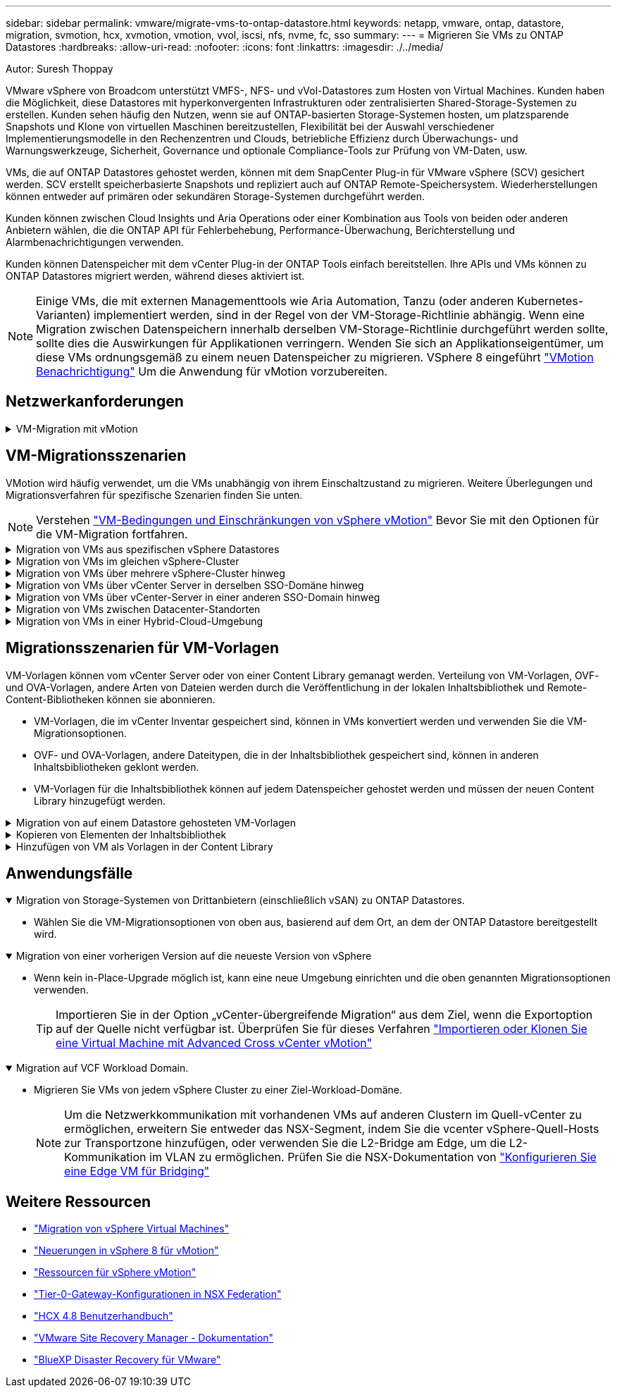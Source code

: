 ---
sidebar: sidebar 
permalink: vmware/migrate-vms-to-ontap-datastore.html 
keywords: netapp, vmware, ontap, datastore, migration, svmotion, hcx, xvmotion, vmotion, vvol, iscsi, nfs, nvme, fc, sso 
summary:  
---
= Migrieren Sie VMs zu ONTAP Datastores
:hardbreaks:
:allow-uri-read: 
:nofooter: 
:icons: font
:linkattrs: 
:imagesdir: ./../media/


Autor: Suresh Thoppay

[role="lead"]
VMware vSphere von Broadcom unterstützt VMFS-, NFS- und vVol-Datastores zum Hosten von Virtual Machines. Kunden haben die Möglichkeit, diese Datastores mit hyperkonvergenten Infrastrukturen oder zentralisierten Shared-Storage-Systemen zu erstellen. Kunden sehen häufig den Nutzen, wenn sie auf ONTAP-basierten Storage-Systemen hosten, um platzsparende Snapshots und Klone von virtuellen Maschinen bereitzustellen, Flexibilität bei der Auswahl verschiedener Implementierungsmodelle in den Rechenzentren und Clouds, betriebliche Effizienz durch Überwachungs- und Warnungswerkzeuge, Sicherheit, Governance und optionale Compliance-Tools zur Prüfung von VM-Daten, usw.

VMs, die auf ONTAP Datastores gehostet werden, können mit dem SnapCenter Plug-in für VMware vSphere (SCV) gesichert werden. SCV erstellt speicherbasierte Snapshots und repliziert auch auf ONTAP Remote-Speichersystem. Wiederherstellungen können entweder auf primären oder sekundären Storage-Systemen durchgeführt werden.

Kunden können zwischen Cloud Insights und Aria Operations oder einer Kombination aus Tools von beiden oder anderen Anbietern wählen, die die ONTAP API für Fehlerbehebung, Performance-Überwachung, Berichterstellung und Alarmbenachrichtigungen verwenden.

Kunden können Datenspeicher mit dem vCenter Plug-in der ONTAP Tools einfach bereitstellen. Ihre APIs und VMs können zu ONTAP Datastores migriert werden, während dieses aktiviert ist.


NOTE: Einige VMs, die mit externen Managementtools wie Aria Automation, Tanzu (oder anderen Kubernetes-Varianten) implementiert werden, sind in der Regel von der VM-Storage-Richtlinie abhängig. Wenn eine Migration zwischen Datenspeichern innerhalb derselben VM-Storage-Richtlinie durchgeführt werden sollte, sollte dies die Auswirkungen für Applikationen verringern. Wenden Sie sich an Applikationseigentümer, um diese VMs ordnungsgemäß zu einem neuen Datenspeicher zu migrieren. VSphere 8 eingeführt https://core.vmware.com/resource/vsphere-vmotion-notifications["VMotion Benachrichtigung"] Um die Anwendung für vMotion vorzubereiten.



== Netzwerkanforderungen

.VM-Migration mit vMotion
[%collapsible]
====
Es wird angenommen, dass ein duales Storage-Netzwerk für den ONTAP Datastore bereits vorhanden ist, um Konnektivität, Fehlertoleranz und Performance-Steigerung zu ermöglichen.

Die Migration von VMs auf vSphere Hosts erfolgt ebenfalls über die VMkernel Schnittstelle des vSphere Hosts. Für die Migration bei laufendem Betrieb (auf VMs) wird eine VMkernel-Schnittstelle mit aktiviertem vMotion Service verwendet, und für kalte Migration (über die VMs abgeschaltet) wird die VMkernel-Schnittstelle mit aktiviertem Provisioning-Service verwendet, um die Daten zu verschieben. Wenn keine gültige Schnittstelle gefunden wurde, verschiebt das Unternehmen die Daten über die Managementoberfläche, die für bestimmte Anwendungsfälle nicht wünschenswert sind.

image::migrate-vms-to-ontap-image02.png[VMkernel mit aktivierten Services]

Wenn Sie die VMkernel-Schnittstelle bearbeiten, können Sie hier die erforderlichen Dienste aktivieren.

image::migrate-vms-to-ontap-image01.png[VMkernel-Serviceoptionen]


TIP: Stellen Sie sicher, dass für die von vMotion und Provisioning VMkernel Schnittstellen verwendete Portgruppe mindestens zwei schnelle aktive Uplink-nics verfügbar sind.

====


== VM-Migrationsszenarien

VMotion wird häufig verwendet, um die VMs unabhängig von ihrem Einschaltzustand zu migrieren. Weitere Überlegungen und Migrationsverfahren für spezifische Szenarien finden Sie unten.


NOTE: Verstehen https://docs.vmware.com/en/VMware-vSphere/8.0/vsphere-vcenter-esxi-management/GUID-0540DF43-9963-4AF9-A4DB-254414DC00DA.html["VM-Bedingungen und Einschränkungen von vSphere vMotion"] Bevor Sie mit den Optionen für die VM-Migration fortfahren.

.Migration von VMs aus spezifischen vSphere Datastores
[%collapsible]
====
Gehen Sie wie folgt vor, um VMs mithilfe der Benutzeroberfläche auf einen neuen Datastore zu migrieren.

. Wählen Sie unter vSphere Web Client den Datenspeicher aus dem Speicherbestand aus und klicken Sie auf die Registerkarte VMs.
+
image::migrate-vms-to-ontap-image03.png[VMs auf spezifischem Datenspeicher]

. Wählen Sie die VMs aus, die migriert werden sollen, und klicken Sie mit der rechten Maustaste, um die Option Migrieren auszuwählen.
+
image::migrate-vms-to-ontap-image04.png[Zu migrierenden VMs]

. Wählen Sie die Option, um nur den Speicher zu ändern, und klicken Sie auf Weiter
+
image::migrate-vms-to-ontap-image05.png[Nur Speicher ändern]

. Wählen Sie die gewünschte VM-Storage-Richtlinie aus und wählen Sie den kompatiblen Datenspeicher aus. Klicken Sie Auf Weiter.
+
image::migrate-vms-to-ontap-image06.png[Datenspeicher, der der VM-Storage-Richtlinie entspricht]

. Überprüfen Sie, und klicken Sie auf Fertig stellen.
+
image::migrate-vms-to-ontap-image07.png[Überprüfung der Storage-Migration]



Um VMs mithilfe von PowerCLI zu migrieren, sehen Sie hier das Beispielskript.

[source, powershell]
----
#Authenticate to vCenter
Connect-VIServer -server vcsa.sddc.netapp.local -force

# Get all VMs with filter applied for a specific datastore
$vm = Get-DataStore 'vSanDatastore' | Get-VM Har*

#Gather VM Disk info
$vmdisk = $vm | Get-HardDisk

#Gather the desired Storage Policy to set for the VMs. Policy should be available with valid datastores.
$storagepolicy = Get-SPBMStoragePolicy 'NetApp Storage'

#set VM Storage Policy for VM config and its data disks.
$vm, $vmdisk | Get-SPBMEntityConfiguration | Set-SPBMEntityConfiguration -StoragePolicy $storagepolicy

#Migrate VMs to Datastore specified by Policy
$vm | Move-VM -Datastore (Get-SPBMCompatibleStorage -StoragePolicy $storagepolicy)

#Ensure VM Storage Policy remains compliant.
$vm, $vmdisk | Get-SPBMEntityConfiguration
----
====
.Migration von VMs im gleichen vSphere-Cluster
[%collapsible]
====
Gehen Sie wie folgt vor, um VMs mithilfe der Benutzeroberfläche auf einen neuen Datastore zu migrieren.

. Wählen Sie bei vSphere Web Client den Cluster aus dem Host- und Cluster-Inventar aus und klicken Sie auf die Registerkarte VMs.
+
image::migrate-vms-to-ontap-image08.png[VMs auf spezifischem Cluster]

. Wählen Sie die VMs aus, die migriert werden sollen, und klicken Sie mit der rechten Maustaste, um die Option Migrieren auszuwählen.
+
image::migrate-vms-to-ontap-image04.png[Zu migrierenden VMs]

. Wählen Sie die Option, um nur den Speicher zu ändern, und klicken Sie auf Weiter
+
image::migrate-vms-to-ontap-image05.png[Nur Speicher ändern]

. Wählen Sie die gewünschte VM-Storage-Richtlinie aus und wählen Sie den kompatiblen Datenspeicher aus. Klicken Sie Auf Weiter.
+
image::migrate-vms-to-ontap-image06.png[Datenspeicher, der der VM-Storage-Richtlinie entspricht]

. Überprüfen Sie, und klicken Sie auf Fertig stellen.
+
image::migrate-vms-to-ontap-image07.png[Überprüfung der Storage-Migration]



Um VMs mithilfe von PowerCLI zu migrieren, sehen Sie hier das Beispielskript.

[source, powershell]
----
#Authenticate to vCenter
Connect-VIServer -server vcsa.sddc.netapp.local -force

# Get all VMs with filter applied for a specific cluster
$vm = Get-Cluster 'vcf-m01-cl01' | Get-VM Aria*

#Gather VM Disk info
$vmdisk = $vm | Get-HardDisk

#Gather the desired Storage Policy to set for the VMs. Policy should be available with valid datastores.
$storagepolicy = Get-SPBMStoragePolicy 'NetApp Storage'

#set VM Storage Policy for VM config and its data disks.
$vm, $vmdisk | Get-SPBMEntityConfiguration | Set-SPBMEntityConfiguration -StoragePolicy $storagepolicy

#Migrate VMs to Datastore specified by Policy
$vm | Move-VM -Datastore (Get-SPBMCompatibleStorage -StoragePolicy $storagepolicy)

#Ensure VM Storage Policy remains compliant.
$vm, $vmdisk | Get-SPBMEntityConfiguration
----

TIP: Wenn Datastore Cluster mit vollautomatisiertem Storage DRS (Dynamic Resource Scheduling) verwendet wird und beide (Quell- und Ziel-) Datastores vom gleichen Typ sind (VMFS/NFS/vVol), behalten Sie beide Datastores im gleichen Storage-Cluster und migrieren Sie VMs vom Quell-Datastore, indem Sie den Wartungsmodus auf der Quelle aktivieren. Die Erfahrung ähnelt der Handhabung von Rechner-Hosts für Wartungsarbeiten.

====
.Migration von VMs über mehrere vSphere-Cluster hinweg
[%collapsible]
====

NOTE: Siehe https://docs.vmware.com/en/VMware-vSphere/8.0/vsphere-vcenter-esxi-management/GUID-03E7E5F9-06D9-463F-A64F-D4EC20DAF22E.html["CPU-Kompatibilität und vSphere Enhanced vMotion-Kompatibilität"] Wenn Quell- und Ziel-Hosts unterschiedlicher CPU-Familie oder -Modell sind.

Gehen Sie wie folgt vor, um VMs mithilfe der Benutzeroberfläche auf einen neuen Datastore zu migrieren.

. Wählen Sie bei vSphere Web Client den Cluster aus dem Host- und Cluster-Inventar aus und klicken Sie auf die Registerkarte VMs.
+
image::migrate-vms-to-ontap-image08.png[VMs auf spezifischem Cluster]

. Wählen Sie die VMs aus, die migriert werden sollen, und klicken Sie mit der rechten Maustaste, um die Option Migrieren auszuwählen.
+
image::migrate-vms-to-ontap-image04.png[Zu migrierenden VMs]

. Wählen Sie die Option, um Compute-Ressource und Speicher zu ändern, und klicken Sie auf Weiter
+
image::migrate-vms-to-ontap-image09.png[Ändern Sie sowohl Compute- als auch Storage-Ressourcen]

. Navigieren Sie zu dem zu migrierenden Cluster, und wählen Sie es aus.
+
image::migrate-vms-to-ontap-image12.png[Wählen Sie das Ziel-Cluster aus]

. Wählen Sie die gewünschte VM-Storage-Richtlinie aus und wählen Sie den kompatiblen Datenspeicher aus. Klicken Sie Auf Weiter.
+
image::migrate-vms-to-ontap-image13.png[Datenspeicher, der der VM-Storage-Richtlinie entspricht]

. Wählen Sie den VM-Ordner aus, um die Ziel-VMs zu platzieren.
+
image::migrate-vms-to-ontap-image14.png[Auswahl des Ziel-VM-Ordners]

. Wählen Sie die Zielportgruppe aus.
+
image::migrate-vms-to-ontap-image15.png[Auswahl der Zielportgruppe]

. Überprüfen Sie, und klicken Sie auf Fertig stellen.
+
image::migrate-vms-to-ontap-image07.png[Überprüfung der Storage-Migration]



Um VMs mithilfe von PowerCLI zu migrieren, sehen Sie hier das Beispielskript.

[source, powershell]
----
#Authenticate to vCenter
Connect-VIServer -server vcsa.sddc.netapp.local -force

# Get all VMs with filter applied for a specific cluster
$vm = Get-Cluster 'vcf-m01-cl01' | Get-VM Aria*

#Gather VM Disk info
$vmdisk = $vm | Get-HardDisk

#Gather the desired Storage Policy to set for the VMs. Policy should be available with valid datastores.
$storagepolicy = Get-SPBMStoragePolicy 'NetApp Storage'

#set VM Storage Policy for VM config and its data disks.
$vm, $vmdisk | Get-SPBMEntityConfiguration | Set-SPBMEntityConfiguration -StoragePolicy $storagepolicy

#Migrate VMs to another cluster and Datastore specified by Policy
$vm | Move-VM -Destination (Get-Cluster 'Target Cluster') -Datastore (Get-SPBMCompatibleStorage -StoragePolicy $storagepolicy)

#When Portgroup is specific to each cluster, replace the above command with
$vm | Move-VM -Destination (Get-Cluster 'Target Cluster') -Datastore (Get-SPBMCompatibleStorage -StoragePolicy $storagepolicy) -PortGroup (Get-VirtualPortGroup 'VLAN 101')

#Ensure VM Storage Policy remains compliant.
$vm, $vmdisk | Get-SPBMEntityConfiguration
----
====
.Migration von VMs über vCenter Server in derselben SSO-Domäne hinweg
[#vmotion-same-sso%collapsible]
====
Gehen Sie wie folgt vor, um VMs auf einen neuen vCenter-Server zu migrieren, der auf derselben vSphere Client-Benutzeroberfläche aufgeführt ist.


NOTE: Weitere Anforderungen wie Quell- und Ziel-vCenter-Versionen usw. finden Sie unter https://docs.vmware.com/en/VMware-vSphere/8.0/vsphere-vcenter-esxi-management/GUID-DAD0C40A-7F66-44CF-B6E8-43A0153ABE81.html["VSphere-Dokumentation zu Anforderungen für vMotion zwischen vCenter-Serverinstanzen"]

. Wählen Sie bei vSphere Web Client den Cluster aus dem Host- und Cluster-Inventar aus und klicken Sie auf die Registerkarte VMs.
+
image::migrate-vms-to-ontap-image08.png[VMs auf spezifischem Cluster]

. Wählen Sie die VMs aus, die migriert werden sollen, und klicken Sie mit der rechten Maustaste, um die Option Migrieren auszuwählen.
+
image::migrate-vms-to-ontap-image04.png[Zu migrierenden VMs]

. Wählen Sie die Option, um Compute-Ressource und Speicher zu ändern, und klicken Sie auf Weiter
+
image::migrate-vms-to-ontap-image09.png[Ändern Sie sowohl Compute- als auch Storage-Ressourcen]

. Wählen Sie das Ziel-Cluster im Ziel-vCenter-Server aus.
+
image::migrate-vms-to-ontap-image12.png[Wählen Sie das Ziel-Cluster aus]

. Wählen Sie die gewünschte VM-Storage-Richtlinie aus und wählen Sie den kompatiblen Datenspeicher aus. Klicken Sie Auf Weiter.
+
image::migrate-vms-to-ontap-image13.png[Datenspeicher, der der VM-Storage-Richtlinie entspricht]

. Wählen Sie den VM-Ordner aus, um die Ziel-VMs zu platzieren.
+
image::migrate-vms-to-ontap-image14.png[Auswahl des Ziel-VM-Ordners]

. Wählen Sie die Zielportgruppe aus.
+
image::migrate-vms-to-ontap-image15.png[Auswahl der Zielportgruppe]

. Überprüfen Sie die Migrationsoptionen, und klicken Sie auf Fertig stellen.
+
image::migrate-vms-to-ontap-image07.png[Überprüfung der Storage-Migration]



Um VMs mithilfe von PowerCLI zu migrieren, sehen Sie hier das Beispielskript.

[source, powershell]
----
#Authenticate to Source vCenter
$sourcevc = Connect-VIServer -server vcsa01.sddc.netapp.local -force
$targetvc = Connect-VIServer -server vcsa02.sddc.netapp.local -force

# Get all VMs with filter applied for a specific cluster
$vm = Get-Cluster 'vcf-m01-cl01'  -server $sourcevc| Get-VM Win*

#Gather the desired Storage Policy to set for the VMs. Policy should be available with valid datastores.
$storagepolicy = Get-SPBMStoragePolicy 'iSCSI' -server $targetvc

#Migrate VMs to target vCenter
$vm | Move-VM -Destination (Get-Cluster 'Target Cluster' -server $targetvc) -Datastore (Get-SPBMCompatibleStorage -StoragePolicy $storagepolicy -server $targetvc) -PortGroup (Get-VirtualPortGroup 'VLAN 101' -server $targetvc)

$targetvm = Get-Cluster 'Target Cluster' -server $targetvc | Get-VM Win*

#Gather VM Disk info
$targetvmdisk = $targetvm | Get-HardDisk

#set VM Storage Policy for VM config and its data disks.
$targetvm, $targetvmdisk | Get-SPBMEntityConfiguration | Set-SPBMEntityConfiguration -StoragePolicy $storagepolicy

#Ensure VM Storage Policy remains compliant.
$targetvm, $targetvmdisk | Get-SPBMEntityConfiguration
----
====
.Migration von VMs über vCenter-Server in einer anderen SSO-Domain hinweg
[%collapsible]
====

NOTE: Dieses Szenario setzt voraus, dass die Kommunikation zwischen den vCenter Servern besteht. Andernfalls prüfen Sie das unten aufgeführte Szenario für den Standort von Across-Rechenzentren. Voraussetzungen prüfen https://docs.vmware.com/en/VMware-vSphere/8.0/vsphere-vcenter-esxi-management/GUID-1960B6A6-59CD-4B34-8FE5-42C19EE8422A.html["VSphere-Dokumentation auf Advanced Cross vCenter vMotion"]

Gehen Sie wie folgt vor, um VMs auf einen anderen vCenter Server über die Benutzeroberfläche zu migrieren.

. Wählen Sie unter vSphere Web Client den vCenter-Quellserver aus und klicken Sie auf die Registerkarte VMs.
+
image::migrate-vms-to-ontap-image10.png[VMs auf Quell-vCenter]

. Wählen Sie die VMs aus, die migriert werden sollen, und klicken Sie mit der rechten Maustaste, um die Option Migrieren auszuwählen.
+
image::migrate-vms-to-ontap-image04.png[Zu migrierenden VMs]

. Wählen Sie Option vCenter Server-Export, und klicken Sie auf Weiter
+
image::migrate-vms-to-ontap-image11.png[Cross vCenter Server-Export]

+

TIP: VM kann auch vom Ziel-vCenter-Server importiert werden. Überprüfen Sie für dieses Verfahren https://docs.vmware.com/en/VMware-vSphere/8.0/vsphere-vcenter-esxi-management/GUID-ED703E35-269C-48E0-A34D-CCBB26BFD93E.html["Importieren oder Klonen Sie eine Virtual Machine mit Advanced Cross vCenter vMotion"]

. Geben Sie vCenter-Anmeldeinformationen an, und klicken Sie auf Anmelden.
+
image::migrate-vms-to-ontap-image23.png[VCenter-Anmeldedaten]

. Bestätigen und akzeptieren Sie den Fingerabdruck des SSL-Zertifikats des vCenter-Servers
+
image::migrate-vms-to-ontap-image24.png[SSL-Fingerabdruck]

. Erweitern Sie Ziel-vCenter, und wählen Sie das Ziel-Compute-Cluster aus.
+
image::migrate-vms-to-ontap-image25.png[Wählen Sie das Ziel-Compute-Cluster aus]

. Wählen Sie den Ziel-Datastore auf der Grundlage der VM-Speicherrichtlinie aus.
+
image::migrate-vms-to-ontap-image26.png[Wählen Sie den Zieldatenspeicher aus]

. Wählen Sie den VM-Zielordner aus.
+
image::migrate-vms-to-ontap-image27.png[Wählen Sie den Ziel-VM-Ordner aus]

. Wählen Sie die VM-Portgruppe für jede Netzwerkschnittstellenkarte aus.
+
image::migrate-vms-to-ontap-image28.png[Wählen Sie die Zielportgruppe aus]

. Überprüfen Sie, und klicken Sie auf Fertig stellen, um die vMotion über die vCenter-Server zu starten.
+
image::migrate-vms-to-ontap-image29.png[Cross vMotion Operation Review]



Um VMs mithilfe von PowerCLI zu migrieren, sehen Sie hier das Beispielskript.

[source, powershell]
----
#Authenticate to Source vCenter
$sourcevc = Connect-VIServer -server vcsa01.sddc.netapp.local -force
$targetvc = Connect-VIServer -server vcsa02.sddc.netapp.local -force

# Get all VMs with filter applied for a specific cluster
$vm = Get-Cluster 'Source Cluster'  -server $sourcevc| Get-VM Win*

#Gather the desired Storage Policy to set for the VMs. Policy should be available with valid datastores.
$storagepolicy = Get-SPBMStoragePolicy 'iSCSI' -server $targetvc

#Migrate VMs to target vCenter
$vm | Move-VM -Destination (Get-Cluster 'Target Cluster' -server $targetvc) -Datastore (Get-SPBMCompatibleStorage -StoragePolicy $storagepolicy -server $targetvc) -PortGroup (Get-VirtualPortGroup 'VLAN 101' -server $targetvc)

$targetvm = Get-Cluster 'Target Cluster' -server $targetvc | Get-VM Win*

#Gather VM Disk info
$targetvmdisk = $targetvm | Get-HardDisk

#set VM Storage Policy for VM config and its data disks.
$targetvm, $targetvmdisk | Get-SPBMEntityConfiguration | Set-SPBMEntityConfiguration -StoragePolicy $storagepolicy

#Ensure VM Storage Policy remains compliant.
$targetvm, $targetvmdisk | Get-SPBMEntityConfiguration
----
====
.Migration von VMs zwischen Datacenter-Standorten
[%collapsible]
====
* Wenn der Layer-2-Datenverkehr über Rechenzentren verteilt wird, entweder über NSX Federation oder andere Optionen, befolgen Sie das Verfahren zur Migration von VMs über vCenter-Server hinweg.
* HCX bietet verschiedene https://docs.vmware.com/en/VMware-HCX/4.8/hcx-user-guide/GUID-8A31731C-AA28-4714-9C23-D9E924DBB666.html["Migrationstypen"] Mit Hilfe der Replikation unterstützte vMotion über die Rechenzentren hinweg, um die VM ohne Ausfallzeiten zu verschieben.
* https://docs.vmware.com/en/Site-Recovery-Manager/index.html["Site Recovery Manager (SRM)"] Ist in der Regel für Disaster-Recovery-Zwecke gedacht und wird häufig auch für geplante Migration unter Verwendung von Speicher-Array-basierter Replikation verwendet.
* Continuous Data Protection (CDP)-Produkte werden verwendet https://core.vmware.com/resource/vmware-vsphere-apis-io-filtering-vaio#section1["VSphere API für IO (VAIO)"] Um die Daten abzufangen und eine Kopie an einen Remote-Standort zu senden, um eine RPO-Lösung von nahezu null zu ermöglichen.
* Auch Backup- und Recovery-Produkte können eingesetzt werden. Dies führt aber oft zu einer längeren RTO.
* https://docs.netapp.com/us-en/bluexp-disaster-recovery/get-started/dr-intro.html["BlueXP Disaster Recovery als Service (DRaaS)"] Nutzt Storage Array-basierte Replizierung und automatisiert bestimmte Aufgaben für die Wiederherstellung der VMs am Zielstandort.


====
.Migration von VMs in einer Hybrid-Cloud-Umgebung
[%collapsible]
====
* https://docs.vmware.com/en/VMware-Cloud/services/vmware-cloud-gateway-administration/GUID-91C57891-4D61-4F4C-B580-74F3000B831D.html["Konfigurieren Sie Den Hybriden Verknüpften Modus"] Und befolgen Sie das Verfahren von link:#vmotion-same-sso["Migration von VMs über vCenter Server in derselben SSO-Domäne hinweg"]
* HCX bietet verschiedene https://docs.vmware.com/en/VMware-HCX/4.8/hcx-user-guide/GUID-8A31731C-AA28-4714-9C23-D9E924DBB666.html["Migrationstypen"] Einschließlich Replication unterstützte vMotion über die Datacenter, um die VM zu verschieben, während sie eingeschaltet ist.
+
** Link:../ehc/aws-migrate-vmware-hcx.html [TR 4942: Migration von Workloads auf FSX ONTAP-Datastore mit VMware HCX]
** Link:../ehc/azure-migrate-vmware-hcx.html [TR-4940: Migrieren Sie Workloads mithilfe von VMware HCX zu einem Azure NetApp Files Datastore – QuickStart Guide]
** Link:../ehc/gcp-migrate-vmware-hcx.html [Workloads in NetApp Cloud Volume Service Datastore auf Google Cloud migrieren VMware Engine using VMware HCX - QuickStart Guide]


* https://docs.netapp.com/us-en/bluexp-disaster-recovery/get-started/dr-intro.html["BlueXP Disaster Recovery als Service (DRaaS)"] Nutzt Storage Array-basierte Replizierung und automatisiert bestimmte Aufgaben für die Wiederherstellung der VMs am Zielstandort.
* Mit unterstützten CDP-Produkten (Continous Data Protection), die verwendet werden https://core.vmware.com/resource/vmware-vsphere-apis-io-filtering-vaio#section1["VSphere API für IO (VAIO)"] Um die Daten abzufangen und eine Kopie an einen Remote-Standort zu senden, um eine RPO-Lösung von nahezu null zu ermöglichen.



TIP: Wenn sich die Quell-VM auf Block-vVol-Datastore befindet, kann sie mit SnapMirror auf Amazon FSX für NetApp ONTAP oder Cloud Volumes ONTAP (CVO) bei anderen unterstützten Cloud-Providern repliziert und als iSCSI-Volume mit Cloud-nativen VMs genutzt werden.

====


== Migrationsszenarien für VM-Vorlagen

VM-Vorlagen können vom vCenter Server oder von einer Content Library gemanagt werden. Verteilung von VM-Vorlagen, OVF- und OVA-Vorlagen, andere Arten von Dateien werden durch die Veröffentlichung in der lokalen Inhaltsbibliothek und Remote-Content-Bibliotheken können sie abonnieren.

* VM-Vorlagen, die im vCenter Inventar gespeichert sind, können in VMs konvertiert werden und verwenden Sie die VM-Migrationsoptionen.
* OVF- und OVA-Vorlagen, andere Dateitypen, die in der Inhaltsbibliothek gespeichert sind, können in anderen Inhaltsbibliotheken geklont werden.
* VM-Vorlagen für die Inhaltsbibliothek können auf jedem Datenspeicher gehostet werden und müssen der neuen Content Library hinzugefügt werden.


.Migration von auf einem Datastore gehosteten VM-Vorlagen
[%collapsible]
====
. Klicken Sie in vSphere Web Client mit der rechten Maustaste auf die VM-Vorlage unter der Ordneransicht VM und Vorlagen, und wählen Sie die Option zum Konvertieren in VM aus.
+
image::migrate-vms-to-ontap-image16.png[Konvertieren Sie die VM-Vorlage in VM]

. Sobald sie als VM konvertiert wurde, folgen Sie den Optionen zur VM-Migration.


====
.Kopieren von Elementen der Inhaltsbibliothek
[%collapsible]
====
. Wählen Sie in vSphere Web Client Content Libraries aus
+
image::migrate-vms-to-ontap-image17.png[Auswahl der Inhaltsbibliothek]

. Wählen Sie die Inhaltsbibliothek aus, in der das zu klonende Element erstellt werden soll
. Klicken Sie mit der rechten Maustaste auf das Element und klicken Sie auf Objekt klonen ..
+
image::migrate-vms-to-ontap-image18.png[Inhaltsbibliothekselement klonen]

+

WARNING: Wenn Sie das Aktionsmenü verwenden, stellen Sie sicher, dass das richtige Zielobjekt aufgeführt ist, um eine Aktion auszuführen.

. Wählen Sie die Zielbibliothek aus, und klicken Sie auf OK.
+
image::migrate-vms-to-ontap-image19.png[Auswahl der Zielbibliothek]

. Überprüfen Sie, ob das Element in der Zielinhaltsbibliothek verfügbar ist.
+
image::migrate-vms-to-ontap-image20.png[Überprüfung des Clone-Elements]



Hier ist das Beispiel für ein PowerCLI-Skript zum Kopieren der Inhalte aus der Inhaltsbibliothek CL01 nach CL02.

[source, powershell]
----
#Authenticate to vCenter Server(s)
$sourcevc = Connect-VIServer -server 'vcenter01.domain' -force
$targetvc = Connect-VIServer -server 'vcenter02.domain' -force

#Copy content library items from source vCenter content library CL01 to target vCenter content library CL02.
Get-ContentLibaryItem -ContentLibary (Get-ContentLibary 'CL01' -Server $sourcevc) | Where-Object { $_.ItemType -ne 'vm-template' } | Copy-ContentLibaryItem -ContentLibrary (Get-ContentLibary 'CL02' -Server $targetvc)
----
====
.Hinzufügen von VM als Vorlagen in der Content Library
[%collapsible]
====
. Wählen Sie in vSphere Web Client die VM aus, und klicken Sie mit der rechten Maustaste, um in der Bibliothek als Vorlage klonen zu wählen
+
image::migrate-vms-to-ontap-image21.png[VM-Klon als Vorlage in der Bibliothek]

+

TIP: Wenn die VM-Vorlage zum Klonen in der Bibliothek ausgewählt ist, kann sie nur als OVF- und OVA-Vorlage und nicht als VM-Vorlage gespeichert werden.

. Bestätigen Sie, dass der Vorlagentyp als VM-Vorlage ausgewählt ist, und befolgen Sie die Antwort auf den Assistenten, um den Vorgang abzuschließen.
+
image::migrate-vms-to-ontap-image22.png[Auswahl des Vorlagentyps]

+

NOTE: Weitere Informationen zu VM-Vorlagen auf Content Library finden Sie unter https://docs.vmware.com/en/VMware-vSphere/8.0/vsphere-vm-administration/GUID-E9EAF7AC-1C08-441A-AB80-0BAA1EAF9F0A.html["Administrationshandbuch für vSphere VM"]



====


== Anwendungsfälle

.Migration von Storage-Systemen von Drittanbietern (einschließlich vSAN) zu ONTAP Datastores.
[%collapsible%open]
====
* Wählen Sie die VM-Migrationsoptionen von oben aus, basierend auf dem Ort, an dem der ONTAP Datastore bereitgestellt wird.


====
.Migration von einer vorherigen Version auf die neueste Version von vSphere
[%collapsible%open]
====
* Wenn kein in-Place-Upgrade möglich ist, kann eine neue Umgebung einrichten und die oben genannten Migrationsoptionen verwenden.
+

TIP: Importieren Sie in der Option „vCenter-übergreifende Migration“ aus dem Ziel, wenn die Exportoption auf der Quelle nicht verfügbar ist. Überprüfen Sie für dieses Verfahren https://docs.vmware.com/en/VMware-vSphere/8.0/vsphere-vcenter-esxi-management/GUID-ED703E35-269C-48E0-A34D-CCBB26BFD93E.html["Importieren oder Klonen Sie eine Virtual Machine mit Advanced Cross vCenter vMotion"]



====
.Migration auf VCF Workload Domain.
[%collapsible%open]
====
* Migrieren Sie VMs von jedem vSphere Cluster zu einer Ziel-Workload-Domäne.
+

NOTE: Um die Netzwerkkommunikation mit vorhandenen VMs auf anderen Clustern im Quell-vCenter zu ermöglichen, erweitern Sie entweder das NSX-Segment, indem Sie die vcenter vSphere-Quell-Hosts zur Transportzone hinzufügen, oder verwenden Sie die L2-Bridge am Edge, um die L2-Kommunikation im VLAN zu ermöglichen. Prüfen Sie die NSX-Dokumentation von https://docs.vmware.com/en/VMware-NSX/4.1/administration/GUID-0E28AC86-9A87-47D4-BE25-5E425DAF7585.html["Konfigurieren Sie eine Edge VM für Bridging"]



====


== Weitere Ressourcen

* https://docs.vmware.com/en/VMware-vSphere/8.0/vsphere-vcenter-esxi-management/GUID-FE2B516E-7366-4978-B75C-64BF0AC676EB.html["Migration von vSphere Virtual Machines"]
* https://core.vmware.com/blog/whats-new-vsphere-8-vmotion["Neuerungen in vSphere 8 für vMotion"]
* https://core.vmware.com/vmotion["Ressourcen für vSphere vMotion"]
* https://docs.vmware.com/en/VMware-NSX/4.1/administration/GUID-47F34658-FA46-4160-B2E0-4EAE722B43F0.html["Tier-0-Gateway-Konfigurationen in NSX Federation"]
* https://docs.vmware.com/en/VMware-HCX/4.8/hcx-user-guide/GUID-BFD7E194-CFE5-4259-B74B-991B26A51758.html["HCX 4.8 Benutzerhandbuch"]
* https://docs.vmware.com/en/Site-Recovery-Manager/index.html["VMware Site Recovery Manager - Dokumentation"]
* https://docs.netapp.com/us-en/bluexp-disaster-recovery/get-started/dr-intro.html["BlueXP Disaster Recovery für VMware"]


